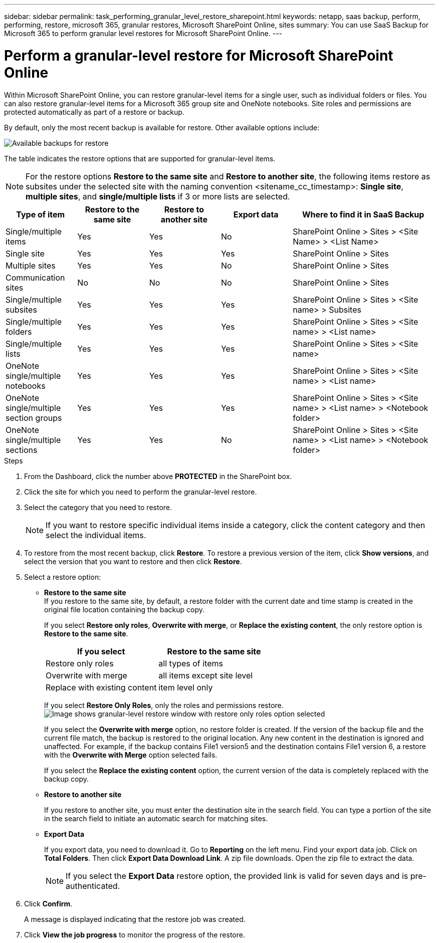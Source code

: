 ---
sidebar: sidebar
permalink: task_performing_granular_level_restore_sharepoint.html
keywords: netapp, saas backup, perform, performing, restore, microsoft 365, granular restores, Microsoft SharePoint Online, sites
summary: You can use SaaS Backup for Microsoft 365 to perform granular level restores for Microsoft SharePoint Online.
---

= Perform a granular-level restore for Microsoft SharePoint Online
:hardbreaks:
:nofooter:
:icons: font
:linkattrs:
:imagesdir: ./media/

[.lead]
Within Microsoft SharePoint Online, you can restore granular-level items for a single user, such as individual folders or files. You can also restore granular-level items for a Microsoft 365 group site and OneNote notebooks. Site roles and permissions are protected automatically as part of a restore or backup.

By default, only the most recent backup is available for restore. Other available options include:

image:backup_for_restore_availability.png[Available backups for restore]

The table indicates the restore options that are supported for granular-level items.

NOTE: For the restore options *Restore to the same site* and *Restore to another site*, the following items restore as subsites under the selected site with the naming convention <sitename_cc_timestamp>: *Single site*, *multiple sites*, and *single/multiple lists* if 3 or more lists are selected.

[cols=5*,options="header",cols="20,20a,20a,20a,40"]
|===
|Type of item
|Restore to the same site
|Restore to another site
|Export data
|Where to find it in SaaS Backup
|Single/multiple items|
Yes
|Yes
|No
|SharePoint Online > Sites > <Site Name> > <List Name>
|Single site|
Yes
|Yes
|Yes
|SharePoint Online > Sites
|Multiple sites|
Yes
|Yes
|No
|SharePoint Online > Sites
|Communication sites|
No
|No
|No
|SharePoint Online > Sites
|Single/multiple subsites|
Yes
|Yes
|Yes
|SharePoint Online > Sites > <Site name> > Subsites
|Single/multiple folders|
Yes
|Yes
|Yes
|SharePoint Online > Sites > <Site name> > <List name>
|Single/multiple lists|
Yes
|Yes
|Yes
|SharePoint Online > Sites > <Site name>
|OneNote single/multiple notebooks|
Yes
|Yes
|Yes
|SharePoint Online > Sites > <Site name> > <List name>
|OneNote single/multiple section groups|
Yes
|Yes
|Yes
|SharePoint Online > Sites > <Site name> > <List name> > <Notebook folder>
|OneNote single/multiple sections|
Yes
|Yes
|No
|SharePoint Online > Sites > <Site name> > <List name> > <Notebook folder>
|===

.Steps

. From the Dashboard, click the number above *PROTECTED* in the SharePoint box.
.	Click the site for which you need to perform the granular-level restore.
. Select the category that you need to restore.
+
NOTE: If you want to restore specific individual items inside a category, click the content category and then select the individual items.

. To restore from the most recent backup, click *Restore*.  To restore a previous version of the item, click *Show versions*, and select the version that you want to restore and then click *Restore*.

. Select a restore option:
* *Restore to the same site*
If you restore to the same site, by default, a restore folder with the current date and time stamp is created in the original file location containing the backup copy.
+
If you select *Restore only roles*, *Overwrite with merge*, or *Replace the existing content*, the only restore option is *Restore to the same site*.
+
[cols=2*,options="header",cols="24a,24a"]
|===
|If you select
|Restore to the same site
|Restore only roles|
all types of items
|Overwrite with merge|
all items except site level
|Replace with existing content|
item level only
|===
+
If you select *Restore Only Roles*, only the roles and permissions restore.
image:sharepoint_granular_restore_only_roles.png[Image shows granular-level restore window with restore only roles option selected]
+
If you select the *Overwrite with merge* option, no restore folder is created.  If the version of the backup file and the current file match, the backup is restored to the original location.  Any new content in the destination is ignored and unaffected.  For example, if the backup contains File1 version5 and the destination contains File1 version 6, a restore with the *Overwrite with Merge* option selected fails.
+
If you select the *Replace the existing content* option, the current version of the data is completely replaced with the backup copy.

* *Restore to another site*
+
If you restore to another site, you must enter the destination site in the search field.  You can type a portion of the site in the search field to initiate an automatic search for matching sites.
* *Export Data*
+
If you export data, you need to download it. Go to *Reporting* on the left menu. Find your export data job. Click on *Total Folders*. Then click *Export Data Download Link*. A zip file downloads. Open the zip file to extract the data.
+
NOTE: If you select the *Export Data* restore option, the provided link is valid for seven days and is pre-authenticated.

. Click *Confirm*.
+
A message is displayed indicating that the restore job was created.
. Click *View the job progress* to monitor the progress of the restore.
